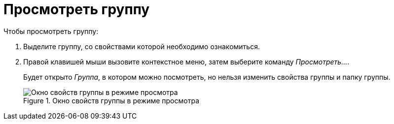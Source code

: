 = Просмотреть группу

.Чтобы просмотреть группу:
. Выделите группу, со свойствами которой необходимо ознакомиться.
. Правой клавишей мыши вызовите контекстное меню, затем выберите команду _Просмотреть..._.
+
Будет открыто _Группа_, в котором можно посмотреть, но нельзя изменить свойства группы и папку группы.
+
.Окно свойств группы в режиме просмотра
image::staff-view-group.png[Окно свойств группы в режиме просмотра]
